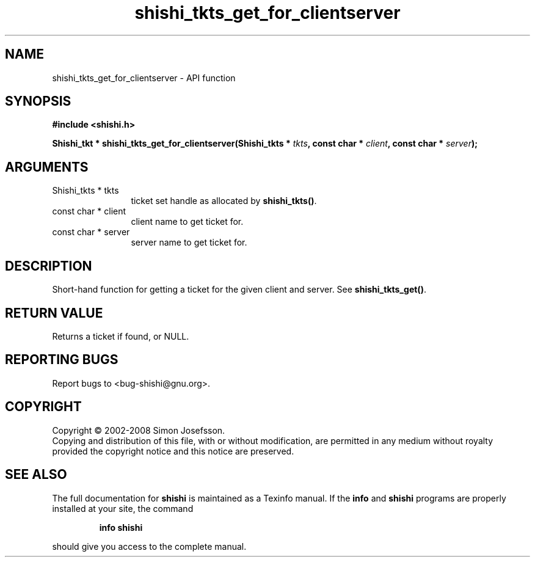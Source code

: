 .\" DO NOT MODIFY THIS FILE!  It was generated by gdoc.
.TH "shishi_tkts_get_for_clientserver" 3 "0.0.39" "shishi" "shishi"
.SH NAME
shishi_tkts_get_for_clientserver \- API function
.SH SYNOPSIS
.B #include <shishi.h>
.sp
.BI "Shishi_tkt * shishi_tkts_get_for_clientserver(Shishi_tkts * " tkts ", const char * " client ", const char * " server ");"
.SH ARGUMENTS
.IP "Shishi_tkts * tkts" 12
ticket set handle as allocated by \fBshishi_tkts()\fP.
.IP "const char * client" 12
client name to get ticket for.
.IP "const char * server" 12
server name to get ticket for.
.SH "DESCRIPTION"
Short\-hand function for getting a ticket for the given client and
server.  See \fBshishi_tkts_get()\fP.
.SH "RETURN VALUE"
Returns a ticket if found, or NULL.
.SH "REPORTING BUGS"
Report bugs to <bug-shishi@gnu.org>.
.SH COPYRIGHT
Copyright \(co 2002-2008 Simon Josefsson.
.br
Copying and distribution of this file, with or without modification,
are permitted in any medium without royalty provided the copyright
notice and this notice are preserved.
.SH "SEE ALSO"
The full documentation for
.B shishi
is maintained as a Texinfo manual.  If the
.B info
and
.B shishi
programs are properly installed at your site, the command
.IP
.B info shishi
.PP
should give you access to the complete manual.
